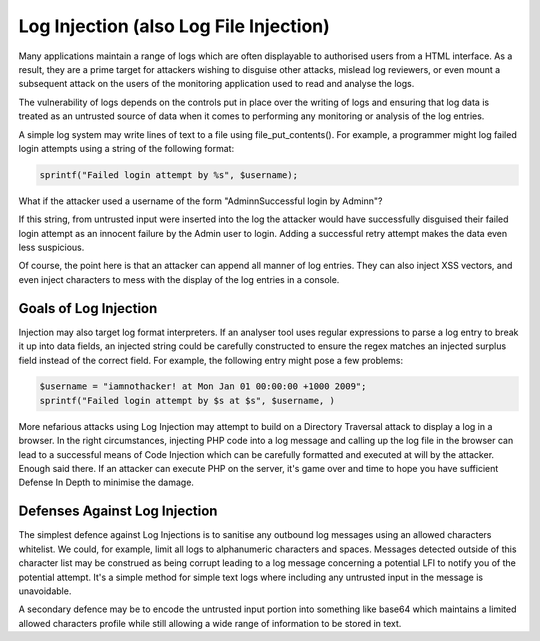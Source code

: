Log Injection (also Log File Injection)
=======================================

Many applications maintain a range of logs which are often displayable to authorised users from a HTML interface. As a result, they are a prime target for attackers wishing to disguise other attacks, mislead log reviewers, or even mount a subsequent attack on the users of the monitoring application used to read and analyse the logs.

The vulnerability of logs depends on the controls put in place over the writing of logs and ensuring that log data is treated as an untrusted source of data when it comes to performing any monitoring or analysis of the log entries.

A simple log system may write lines of text to a file using file_put_contents(). For example, a programmer might log failed login attempts using a string of the following format:

.. code-block:: php

    sprintf("Failed login attempt by %s", $username);

What if the attacker used a username of the form "Admin\nSuccessful login by Admin\n"?

If this string, from untrusted input were inserted into the log the attacker would have successfully disguised their failed login attempt as an innocent failure by the Admin user to login. Adding a successful retry attempt makes the data even less suspicious.

Of course, the point here is that an attacker can append all manner of log entries. They can also inject XSS vectors, and even inject characters to mess with the display of the log entries in a console.

Goals of Log Injection
----------------------

Injection may also target log format interpreters. If an analyser tool uses regular expressions to parse a log entry to break it up into data fields, an injected string could be carefully constructed to ensure the regex matches an injected surplus field instead of the correct field. For example, the following entry might pose a few problems:

.. code-block:: php

    $username = "iamnothacker! at Mon Jan 01 00:00:00 +1000 2009";
    sprintf("Failed login attempt by $s at $s", $username, )

More nefarious attacks using Log Injection may attempt to build on a Directory Traversal attack to display a log in a browser. In the right circumstances, injecting PHP code into a log message and calling up the log file in the browser can lead to a successful means of Code Injection which can be carefully formatted and executed at will by the attacker. Enough said there. If an attacker can execute PHP on the server, it's game over and time to hope you have sufficient Defense In Depth to minimise the damage.

Defenses Against Log Injection
------------------------------

The simplest defence against Log Injections is to sanitise any outbound log messages using an allowed characters whitelist. We could, for example, limit all logs to alphanumeric characters and spaces. Messages detected outside of this character list may be construed as being corrupt leading to a log message concerning a potential LFI to notify you of the potential attempt. It's a simple method for simple text logs where including any untrusted input in the message is unavoidable.

A secondary defence may be to encode the untrusted input portion into something like base64 which maintains a limited allowed characters profile while still allowing a wide range of information to be stored in text.